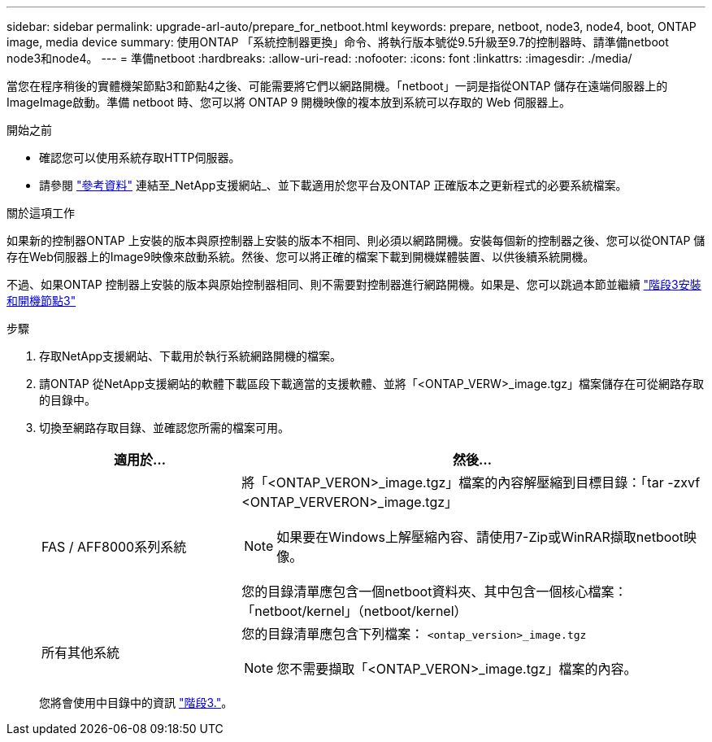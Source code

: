 ---
sidebar: sidebar 
permalink: upgrade-arl-auto/prepare_for_netboot.html 
keywords: prepare, netboot, node3, node4, boot, ONTAP image, media device 
summary: 使用ONTAP 「系統控制器更換」命令、將執行版本號從9.5升級至9.7的控制器時、請準備netboot node3和node4。 
---
= 準備netboot
:hardbreaks:
:allow-uri-read: 
:nofooter: 
:icons: font
:linkattrs: 
:imagesdir: ./media/


[role="lead"]
當您在程序稍後的實體機架節點3和節點4之後、可能需要將它們以網路開機。「netboot」一詞是指從ONTAP 儲存在遠端伺服器上的ImageImage啟動。準備 netboot 時、您可以將 ONTAP 9 開機映像的複本放到系統可以存取的 Web 伺服器上。

.開始之前
* 確認您可以使用系統存取HTTP伺服器。
* 請參閱 link:other_references.html["參考資料"] 連結至_NetApp支援網站_、並下載適用於您平台及ONTAP 正確版本之更新程式的必要系統檔案。


.關於這項工作
如果新的控制器ONTAP 上安裝的版本與原控制器上安裝的版本不相同、則必須以網路開機。安裝每個新的控制器之後、您可以從ONTAP 儲存在Web伺服器上的Image9映像來啟動系統。然後、您可以將正確的檔案下載到開機媒體裝置、以供後續系統開機。

不過、如果ONTAP 控制器上安裝的版本與原始控制器相同、則不需要對控制器進行網路開機。如果是、您可以跳過本節並繼續 link:install_boot_node3.html["階段3安裝和開機節點3"]

.步驟
. 存取NetApp支援網站、下載用於執行系統網路開機的檔案。
. 請ONTAP 從NetApp支援網站的軟體下載區段下載適當的支援軟體、並將「<ONTAP_VERW>_image.tgz」檔案儲存在可從網路存取的目錄中。
. 切換至網路存取目錄、並確認您所需的檔案可用。
+
[cols="30,70"]
|===
| 適用於... | 然後... 


| FAS / AFF8000系列系統  a| 
將「<ONTAP_VERON>_image.tgz」檔案的內容解壓縮到目標目錄：「tar -zxvf <ONTAP_VERVERON>_image.tgz」


NOTE: 如果要在Windows上解壓縮內容、請使用7-Zip或WinRAR擷取netboot映像。

您的目錄清單應包含一個netboot資料夾、其中包含一個核心檔案：「netboot/kernel」（netboot/kernel）



| 所有其他系統  a| 
您的目錄清單應包含下列檔案：
`<ontap_version>_image.tgz`


NOTE: 您不需要擷取「<ONTAP_VERON>_image.tgz」檔案的內容。

|===
+
您將會使用中目錄中的資訊 link:install_boot_node3.html["階段3."]。


